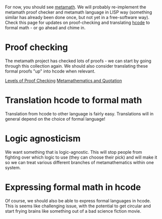 #+STARTUP: showeverything logdone
#+options: num:nil

For now, you should see [[file:metamath.org][metamath]].  We will probably re-implement the
metamath proof checker and metamath language in LISP way (something similar has
already been done once, but not yet in a free-software way).  Check this page
for updates on proof-checking and translating [[file:hcode.org][hcode]] to formal math - or go
ahead and chime in.

*  Proof checking

The metamath project has checked lots of proofs - we can start by going through
this collection again.  We should also consider translating these formal proofs
"up" into hcode when relevant.

[[file:Levels of Proof Checking.org][Levels of Proof Checking]]
[[file:Metamathematics and Quotation.org][Metamathematics and Quotation]]

*  Translation hcode to formal math

Translation from hcode to other language is fairly easy.  Translations will in
general depend on the choice of formal language!

*  Logic agnosticism

We want something that is logic-agnostic.  This will stop people from fighting
over which logic to use (they can choose their pick) and will make it so we can
treat various different branches of metamathematics within one system.

*  Expressing formal math in hcode

Of course, we should also be able to express formal languages in hcode.  This is
seems like challenging issue, with the potential to get circular and start
frying brains like something out of a bad science fiction movie.

But actually, this is what metamathematics is about.  If we provide one
metamathematical formalism, people should be able to build different logics and
so forth on top of that.  On the other hand, after we have put together a given
metamathematical backend, anyone with the desire to do so should be able to
re-express the higher levels of hcode within another metamathematical backend.
Thus, there are two kinds of backends, in a hierarchy: metamathematical
backends, and logic backends.  At each level, the pieces should be
interchangable.

/NOTE/ to people thinking about [[file:hcode.org][hcode]] and [[file:hdm's parsing system|parser.org][hdm's parsing system|parser]] design: 
take a look at a book or journal on formal math and stare at it for a while.
We need to be able to handle this stuff!  The /foralls/ and /exists/ you
know so well may have been thrown out the window.  OK, I admit: we're in an Ernst room in
an Esher house on a Dali block.  But that doesn't change the fact that hcode should be logic
agnostic.  Proceed with care.

* HDM and ACL2 (and other systems)

As different as hcode and ACL2 may be, they have the commonality of being LISP-
and sexp-based.  Some comparison of the two systems could be worthwhile.  As in
the above section, one goal would be to be able to express ACL2 (or HOL or
whatever) inside of hcode.  This sort of porting been done before with different
systems (but I forget what the exacct example that I have in mind is).  

Porting is probably not a huge research priority, however as hcode and the
formal backend evolve, it will be possible to understand their relationship to
other formal systems in increasing amounts of detail, and this will be somewhat
fruitful.

(For someone who happens to be an expert in one of these systems, this could be
a reasonable "starting point", along with the other starting points we have laid
out in the project.)

*  Computational mathematical foundations.

From gmail kibitzing on my correspondence with an HDM SOC appilicant,
we have [http://www-formal.stanford.edu/jmc/basis1/basis1.html a 1963 paper by John McCarthy]
about foundations.  This is part of the site http://www-formal.stanford.edu, which
may have some other things for us.  It may be worth getting in touch with !McCarthy
soon, once we have a serious proposal or sketch of something to talk about.

*  Context Dependence

[[file:Scenes on Stages.org][Scenes on Stages]]

----
[[file:HDM.org][HDM]]
